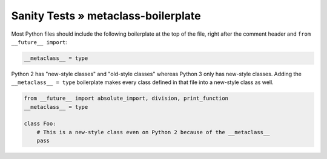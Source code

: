 Sanity Tests » metaclass-boilerplate
====================================

Most Python files should include the following boilerplate at the top of the file, right after the
comment header and ``from __future__ import``:

.. code-block:: python

    __metaclass__ = type


Python 2 has "new-style classes" and "old-style classes" whereas Python 3 only has new-style classes.
Adding the ``__metaclass__ = type`` boilerplate makes every class defined in that file into
a new-style class as well.

.. code-block:: python

    from __future__ import absolute_import, division, print_function
    __metaclass__ = type

    class Foo:
        # This is a new-style class even on Python 2 because of the __metaclass__
        pass
